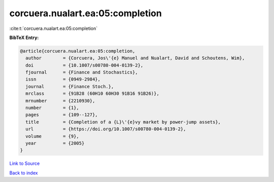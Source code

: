 corcuera.nualart.ea:05:completion
=================================

:cite:t:`corcuera.nualart.ea:05:completion`

**BibTeX Entry:**

.. code-block:: bibtex

   @article{corcuera.nualart.ea:05:completion,
     author        = {Corcuera, Jos\'{e} Manuel and Nualart, David and Schoutens, Wim},
     doi           = {10.1007/s00780-004-0139-2},
     fjournal      = {Finance and Stochastics},
     issn          = {0949-2984},
     journal       = {Finance Stoch.},
     mrclass       = {91B28 (60H10 60H30 91B16 91B26)},
     mrnumber      = {2210930},
     number        = {1},
     pages         = {109--127},
     title         = {Completion of a {L}\'{e}vy market by power-jump assets},
     url           = {https://doi.org/10.1007/s00780-004-0139-2},
     volume        = {9},
     year          = {2005}
   }

`Link to Source <https://doi.org/10.1007/s00780-004-0139-2},>`_


`Back to index <../By-Cite-Keys.html>`_
